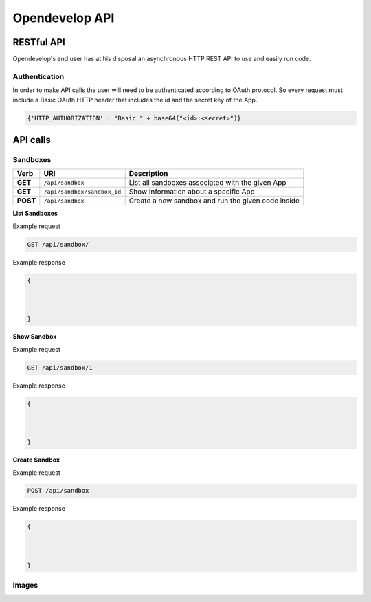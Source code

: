 Opendevelop API
^^^^^^^^^^^^^^^


RESTful API
===========

Opendevelop's end user has at his disposal an asynchronous HTTP REST API to use
and easily run code.

Authentication
---------------

In order to make API calls the user will need to be authenticated according to
OAuth protocol. So every request must include a Basic OAuth HTTP header
that includes the id and the secret key of the App.

.. code-block:: python

    {'HTTP_AUTHORIZATION' : "Basic " + base64("<id>:<secret>")}


API calls
=========

Sandboxes
---------
+------------+------------------------------+----------------------------------+
| Verb       | URI                          | Description                      |
+============+==============================+==================================+
| **GET**    | ``/api/sandbox``             | List all sandboxes associated    |
|            |                              | with the given App               |
+------------+------------------------------+----------------------------------+
| **GET**    | ``/api/sandbox/sandbox_id``  | Show information about a specific|
|            |                              | App                              |
+------------+------------------------------+----------------------------------+
| **POST**   | ``/api/sandbox``             | Create a new sandbox and run the |
|            |                              | given code inside                |
+------------+------------------------------+----------------------------------+

**List Sandboxes**

Example request

.. code-block:: bash

    GET /api/sandbox/


Example response

.. code-block:: bash

    {



    }
**Show Sandbox**

Example request

.. code-block:: bash

    GET /api/sandbox/1


Example response

.. code-block:: bash

    {



    }

**Create Sandbox**

Example request

.. code-block:: bash

    POST /api/sandbox


Example response

.. code-block:: bash

    {



    }

Images
------
